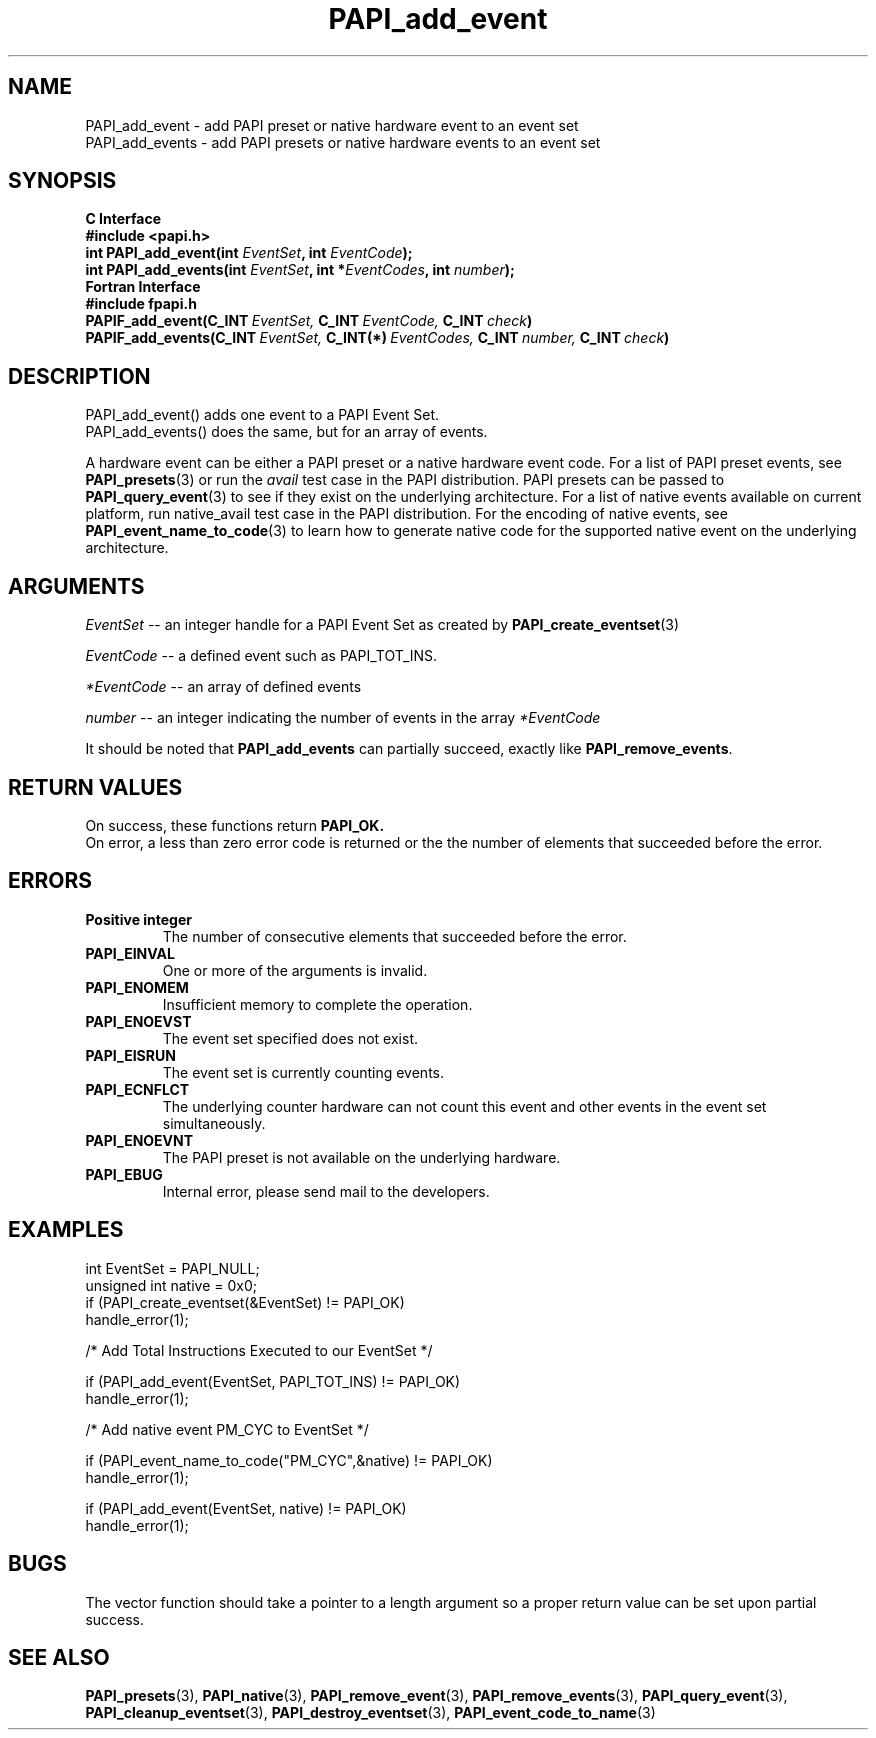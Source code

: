 .\" $Id$
.TH PAPI_add_event 3 "September, 2004" "PAPI Programmer's Reference" "PAPI"

.SH NAME
 PAPI_add_event  \- add PAPI preset or native hardware event to an event set
 PAPI_add_events \- add PAPI presets or native hardware events to an event set

.SH SYNOPSIS
.B C Interface
.nf
.B #include <papi.h>
.BI "int\ PAPI_add_event(int " EventSet ", int " EventCode ");"
.BI "int\ PAPI_add_events(int " EventSet ", int *" EventCodes ", int " number ");"
.fi
.B Fortran Interface
.nf
.B #include "fpapi.h"
.BI PAPIF_add_event(C_INT\  EventSet,\  C_INT\  EventCode,\  C_INT\  check )
.BI PAPIF_add_events(C_INT\  EventSet,\  C_INT(*)\  EventCodes,\  C_INT\  number,\  C_INT\  check )
.fi

.SH DESCRIPTION
.nf
PAPI_add_event()  adds one event to a PAPI Event Set.
PAPI_add_events() does the same, but for an array of events.
.fi
.LP
A hardware event can be either a PAPI preset or a native hardware event code.
For a list of PAPI preset events, see
.BR "PAPI_presets" "(3) or run the"
.I avail
test case in the PAPI distribution. PAPI presets can be passed to
.BR "PAPI_query_event" "(3) to see if they exist on the underlying architecture."
For a list of native events available on current platform, run
native_avail
test case in the PAPI distribution. For the encoding of native events, see
.BR "PAPI_event_name_to_code" "(3) to learn how to generate native code for the supported native event on the underlying architecture."

.SH ARGUMENTS
.I EventSet
--  an integer handle for a PAPI Event Set as created by
.BR "PAPI_create_eventset" (3)
.LP
.I EventCode
-- a defined event such as PAPI_TOT_INS.
.LP
.I *EventCode
-- an array of defined events
.LP
.I number
-- an integer indicating the number of events in the array
.I *EventCode

It should be noted that
.BR "PAPI_add_events"
can partially succeed, exactly like
.BR "PAPI_remove_events".

.SH RETURN VALUES
On success, these functions return
.B "PAPI_OK." 
 On error, a less than zero error code is returned or the the number of elements that succeeded before the error.

.SH ERRORS
.TP
.B "Positive integer"
The number of consecutive elements that succeeded before the error.
.TP
.B "PAPI_EINVAL"
One or more of the arguments is invalid.
.TP
.B "PAPI_ENOMEM"
Insufficient memory to complete the operation.
.TP
.B "PAPI_ENOEVST"
The event set specified does not exist.
.TP
.B "PAPI_EISRUN"
The event set is currently counting events.
.TP
.B "PAPI_ECNFLCT"
The underlying counter hardware can not count this event and other events
in the event set simultaneously.
.TP
.B "PAPI_ENOEVNT"
The PAPI preset is not available on the underlying hardware. 
.TP
.B "PAPI_EBUG"
Internal error, please send mail to the developers.

.SH EXAMPLES
.nf
.if t .ft CW
int EventSet = PAPI_NULL;
unsigned int native = 0x0;
	
if (PAPI_create_eventset(&EventSet) != PAPI_OK)
  handle_error(1);

/* Add Total Instructions Executed to our EventSet */

if (PAPI_add_event(EventSet, PAPI_TOT_INS) != PAPI_OK)
  handle_error(1);

/* Add native event PM_CYC to EventSet */

if (PAPI_event_name_to_code("PM_CYC",&native) != PAPI_OK)
  handle_error(1);

if (PAPI_add_event(EventSet, native) != PAPI_OK)
  handle_error(1);

.if t .ft P
.fi

.SH BUGS
The vector function should take a pointer to a length argument so a proper return value can
be set upon partial success.

.SH SEE ALSO
.BR PAPI_presets "(3), " PAPI_native "(3), " PAPI_remove_event "(3), " 
.BR PAPI_remove_events "(3), " PAPI_query_event "(3), "
.BR PAPI_cleanup_eventset "(3), " PAPI_destroy_eventset "(3), " PAPI_event_code_to_name "(3)" 
